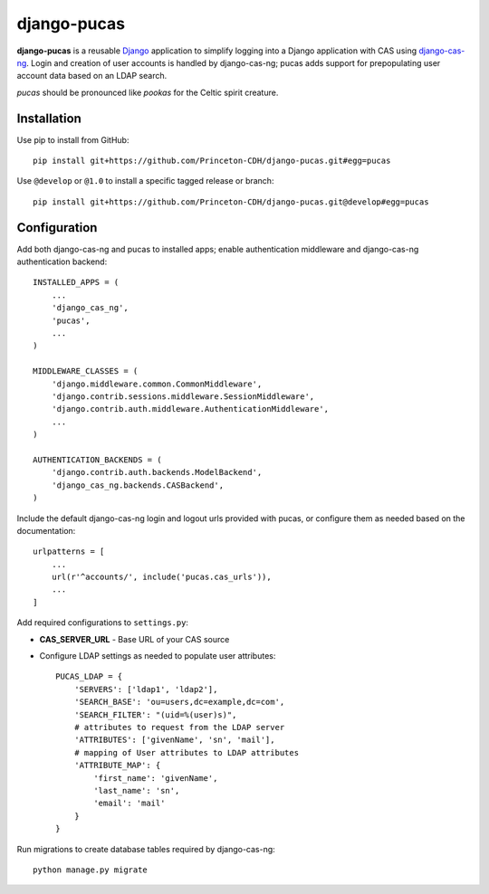 django-pucas
============

**django-pucas** is a reusable `Django`_ application to simplify logging
into a Django application with CAS using `django-cas-ng`_.  Login and
creation of user accounts is handled by django-cas-ng; pucas adds
support for prepopulating user account data based on an LDAP search.

*pucas* should be pronounced like *pookas* for the Celtic spirit creature.

.. _Django: https://www.djangoproject.com/
.. _django-cas-ng: https://github.com/mingchen/django-cas-ng

Installation
------------

Use pip to install from GitHub::

    pip install git+https://github.com/Princeton-CDH/django-pucas.git#egg=pucas

Use ``@develop`` or ``@1.0`` to install a specific tagged release or
branch::

    pip install git+https://github.com/Princeton-CDH/django-pucas.git@develop#egg=pucas

Configuration
-------------

Add both django-cas-ng and pucas to installed apps; enable authentication
middleware and django-cas-ng authentication backend::

    INSTALLED_APPS = (
        ...
        'django_cas_ng',
        'pucas',
        ...
    )

    MIDDLEWARE_CLASSES = (
        'django.middleware.common.CommonMiddleware',
        'django.contrib.sessions.middleware.SessionMiddleware',
        'django.contrib.auth.middleware.AuthenticationMiddleware',
        ...
    )

    AUTHENTICATION_BACKENDS = (
        'django.contrib.auth.backends.ModelBackend',
        'django_cas_ng.backends.CASBackend',
    )


Include the default django-cas-ng login and logout urls provided with pucas,
or configure them as needed based on the documentation::


    urlpatterns = [
        ...
        url(r'^accounts/', include('pucas.cas_urls')),
        ...
    ]

Add required configurations to ``settings.py``:

* **CAS_SERVER_URL** - Base URL of your CAS source

* Configure LDAP settings as needed to populate user attributes::

    PUCAS_LDAP = {
        'SERVERS': ['ldap1', 'ldap2'],
        'SEARCH_BASE': 'ou=users,dc=example,dc=com',
        'SEARCH_FILTER': "(uid=%(user)s)",
        # attributes to request from the LDAP server
        'ATTRIBUTES': ['givenName', 'sn', 'mail'],
        # mapping of User attributes to LDAP attributes
        'ATTRIBUTE_MAP': {
            'first_name': 'givenName',
            'last_name': 'sn',
            'email': 'mail'
        }
    }


Run migrations to create database tables required by django-cas-ng::

    python manage.py migrate

